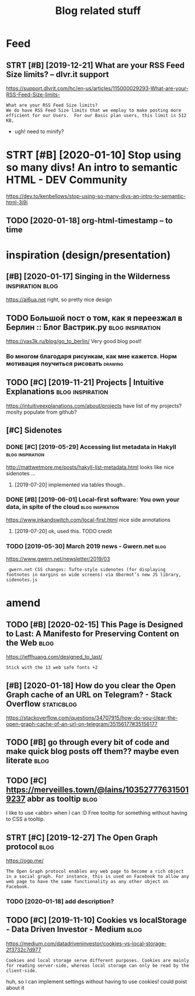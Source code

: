 #+TITLE: Blog related stuff
#+logseq_title: blog
#+filetags: blog

* Feed
:PROPERTIES:
:ID:       a80425472d94ae02c836da5b6f205b7b
:END:
** STRT [#B] [2019-12-21] What are your RSS Feed Size limits? – dlvr.it support
:PROPERTIES:
:ID:       05b66065d380a8c1020189a3175f06c4
:END:
https://support.dlvrit.com/hc/en-us/articles/115000029293-What-are-your-RSS-Feed-Size-limits-
: What are your RSS Feed Size limits?
: We do have RSS Feed Size limits that we employ to make posting more efficient for our Users.  For our Basic plan users, this limit is 512 KB,


- ugh! need to minify?
* STRT [#B] [2020-01-10] Stop using so many divs! An intro to semantic HTML - DEV Community
:PROPERTIES:
:ID:       3887084a7a3416d935d9927907edcfbb
:END:
https://dev.to/kenbellows/stop-using-so-many-divs-an-intro-to-semantic-html-3i9i
** TODO [2020-01-18] org-html-timestamp -- to time
:PROPERTIES:
:ID:       816647b04a15054989dafedddfa3ba5e
:END:

* inspiration (design/presentation)
:PROPERTIES:
:ID:       17b820763938172649e282a750aaf190
:END:
** [#B] [2020-01-17] Singing in the Wilderness             :inspiration:blog:
:PROPERTIES:
:ID:       bb1a5249-f7a8-4c92-96fd-d90f97f09f2b
:END:
https://ai6ua.net
right, so pretty nice design
** TODO Большой пост о том, как я переезжал в Берлин :: Блог Вастрик.ру :blog:inspiration:
:PROPERTIES:
:CREATED:  [2019-04-21]
:ID:       1d3dd980aa7730a72d79f0607c4e1e6e
:END:

https://vas3k.ru/blog/go_to_berlin/
Very good blog post!

*** Во многом благодаря рисункам, как мне кажется. Норм мотивация поучиться рисовать :drawing:
:PROPERTIES:
:CREATED:  [2019-04-23]
:ID:       ee64de681510861884e6e882b31b1c09
:END:
** TODO [#C] [2019-11-21] Projects | Intuitive Explanations :blog:inspiration:
:PROPERTIES:
:ID:       185dbd91c5d05a292acdc131508291d3
:END:
https://intuitiveexplanations.com/about/projects
have list of my projects? moslty populate from github?
** [#C] Sidenotes
:PROPERTIES:
:ID:       c8095f64f20758c921abd1810a035ee5
:END:
*** DONE [#C] [2019-05-29] Accessing list metadata in Hakyll :blog:inspiration:
:PROPERTIES:
:ID:       f7bc14148c7d545ad4ccd1ad8e0ff9e2
:END:
http://mattwetmore.me/posts/hakyll-list-metadata.html
looks like nice sidenotes ...
**** [2019-07-20] implemented via tables though..
:PROPERTIES:
:ID:       3025984d5f8c7dd63cd6b1c63372a329
:END:
*** DONE [#B] [2019-06-01] Local-first software: You own your data, in spite of the cloud :blog:inspiration:
:PROPERTIES:
:ID:       6495ec21e2f8e102cbe69ba0f025efbf
:END:
https://www.inkandswitch.com/local-first.html
nice side annotations
**** [2019-07-20] ok, used this. TODO credit
:PROPERTIES:
:ID:       07bff1091d2124cd3b5df4cbdbb3b8fb
:END:
*** TODO [2019-05-30] March 2019 news - Gwern.net                      :blog:
:PROPERTIES:
:ID:       bc276774b33eb8939a9d88e89eba73d4
:END:
https://www.gwern.net/newsletter/2019/03
:  gwern.net CSS changes: Tufte-style sidenotes (for displaying footnotes in margins on wide screens) via Obormot’s new JS library, sidenotes.js

* amend
:PROPERTIES:
:ID:       f1a91827018f161918c734379d32c6e3
:END:
** TODO [#B] [2020-02-15] This Page is Designed to Last: A Manifesto for Preserving Content on the Web :blog:
:PROPERTIES:
:ID:       290bb11b-3d53-49ff-91a8-5b4924f8b972
:END:
https://jeffhuang.com/designed_to_last/
: Stick with the 13 web safe fonts +2
** [#B] [2020-01-18] How do you clear the Open Graph cache of an URL on Telegram? - Stack Overflow :staticblog:
:PROPERTIES:
:ID:       afa1fd50f93c1bb2378a15f33647fdb3
:END:
https://stackoverflow.com/questions/34707915/how-do-you-clear-the-open-graph-cache-of-an-url-on-telegram/35156177#35156177
** TODO [#B] go through every bit of code and make quick blog posts off them?? maybe even literate :blog:
:PROPERTIES:
:CREATED:  [2020-03-27]
:ID:       583652c1467d7a8f24c7fc61dd20e17c
:END:
** TODO [#C] https://merveilles.town/@lains/103527776315019237 abbr as tooltip :blog:
:PROPERTIES:
:CREATED:  [2020-01-22]
:ID:       8c618da39f5e7a0d6b287a54d1ada321
:END:
I like to use <abbr> when I can :D
Free tooltip for something without having to CSS a tooltip.

** STRT [#C] [2019-12-27] The Open Graph protocol                      :blog:
:PROPERTIES:
:ID:       d0d820b622594e991f06eacbfea783e5
:END:
https://ogp.me/
: The Open Graph protocol enables any web page to become a rich object in a social graph. For instance, this is used on Facebook to allow any web page to have the same functionality as any other object on Facebook.
*** TODO [2020-01-18] add description?
:PROPERTIES:
:ID:       c5acc817e181ea9811ca7f5f7e4a5418
:END:
** TODO [#C] [2019-11-10] Cookies vs localStorage - Data Driven Investor - Medium :blog:
:PROPERTIES:
:ID:       1f8813b041f5f15896e50b1386f75686
:END:
https://medium.com/datadriveninvestor/cookies-vs-local-storage-2f3732c7d977
: Cookies and local storage serve different purposes. Cookies are mainly for reading server-side, whereas local storage can only be read by the client-side.

huh, so I can implement settings without having to use cookies!
could poist about it
